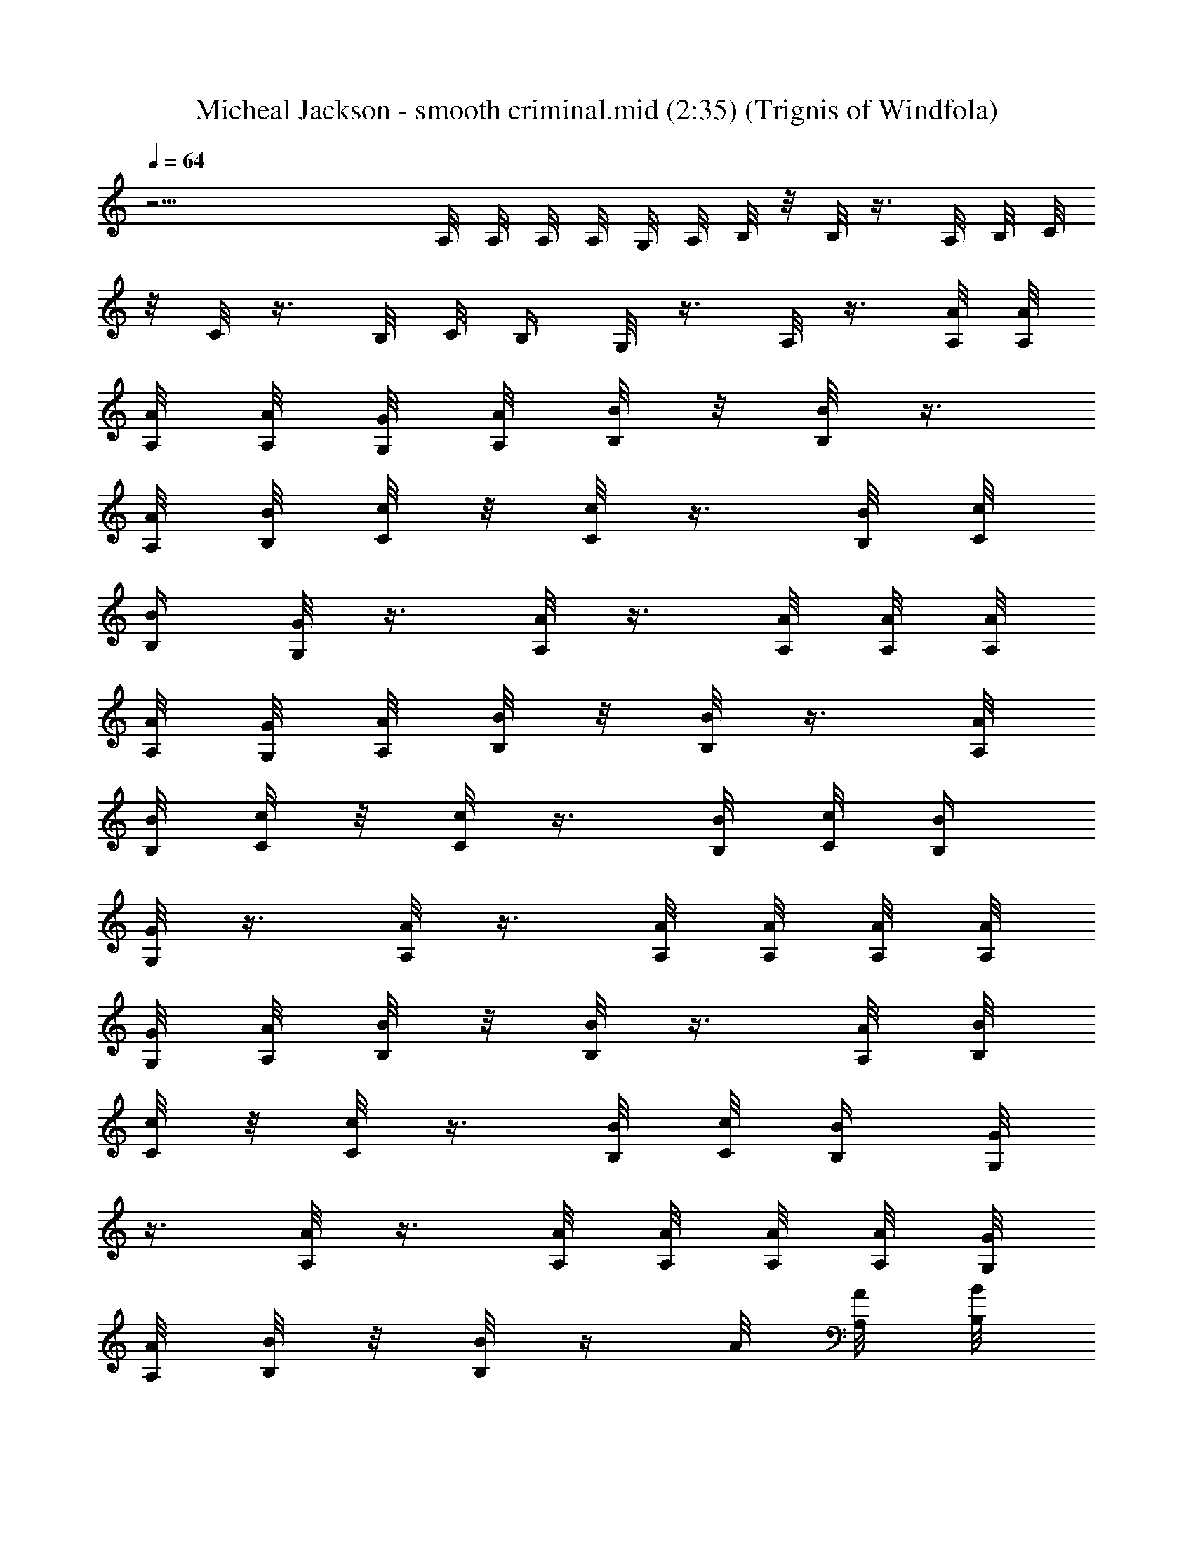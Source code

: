 X:1
T:Micheal Jackson - smooth criminal.mid (2:35) (Trignis of Windfola)
L:1/4
Q:64
K:C
z25/4 A,/8 A,/8 A,/8 A,/8 G,/8 A,/8 B,/8 z/8 B,/8 z3/8 A,/8 B,/8 C/8
z/8 C/8 z3/8 B,/8 C/8 B,/4 G,/8 z3/8 A,/8 z3/8 [A/8A,/8] [A/8A,/8]
[A/8A,/8] [A/8A,/8] [G/8G,/8] [A/8A,/8] [B/8B,/8] z/8 [B/8B,/8] z3/8
[A/8A,/8] [B/8B,/8] [c/8C/8] z/8 [c/8C/8] z3/8 [B/8B,/8] [c/8C/8]
[B/4B,/4] [G/8G,/8] z3/8 [A/8A,/8] z3/8 [A/8A,/8] [A/8A,/8] [A/8A,/8]
[A/8A,/8] [G/8G,/8] [A/8A,/8] [B/8B,/8] z/8 [B/8B,/8] z3/8 [A/8A,/8]
[B/8B,/8] [c/8C/8] z/8 [c/8C/8] z3/8 [B/8B,/8] [c/8C/8] [B/4B,/4]
[G/8G,/8] z3/8 [A/8A,/8] z3/8 [A/8A,/8] [A/8A,/8] [A/8A,/8] [A/8A,/8]
[G/8G,/8] [A/8A,/8] [B/8B,/8] z/8 [B/8B,/8] z3/8 [A/8A,/8] [B/8B,/8]
[c/8C/8] z/8 [c/8C/8] z3/8 [B/8B,/8] [c/8C/8] [B/4B,/4] [G/8G,/8]
z3/8 [A/8A,/8] z3/8 [A/8A,/8] [A/8A,/8] [A/8A,/8] [A/8A,/8] [G/8G,/8]
[A/8A,/8] [B/8B,/8] z/8 [B/8B,/8] z/4 A/8 [A/8A,/8] [B/8B,/8]
[c/8C/8] z/8 [c/8C/8] z3/8 [B/8B,/8] [c/8C/8] [B/4B,/4] [G/8G,/8]
z3/8 [A/8A,/8] z3/8 [A/8A,/8] [A/8A,/8] [A/8A,/8] [A/8A,/8] [G/8G,/8]
[A/8A,/8] [B/8B,/8] z/8 [B/8B,/8] z3/8 [A/8A,/8] [B/8B,/8] [c/8C/8]
z/8 [c/8C/8] z3/8 [B/8B,/8] [c/8C/8] [B/4B,/4] [G/8G,/8] z3/8
[A/8A,/8] z3/8 [A/8A,/8] [A/8A,/8] [A/8A,/8] [A/8A,/8] [G/8G,/8]
[A/8A,/8] [B/8B,/8] z/8 [B/8B,/8] z3/8 [A/4A,/8] [B/8B,/8] [c/8C/8]
z/8 [c/8C/8] z3/8 [B/8B,/8] [c/8C/8] [B/4B,/4] [G/8G,/8] z3/8
[A/8A,/8] z3/8 [A/8A,/8] [A/8A,/8] [A/8A,/8] [A/8A,/8] [G/8G,/8]
[A/8A,/8] [B/8B,/8] z/8 [B/8B,/8] z3/8 [A/8A,/8] [B/8B,/8] [c/8C/8]
z/8 [c/8C/8] z3/8 [B/8B,/8] [c/8C/8] [B/4B,/4] [G/8G,/8] z3/8
[F/4F,/4] [F/2c/2f/2F,/4] F,/4 [F/2c/2f/8] f/8 [F,/4f/8] f/8
[F/2c/2f/4F,/4g/4] [F,/4f/4] [F/2c/2f/4] [F,/4f/8] f/8
[F/2c/2f/4F,/4g/4] [F,/4f/4] [F/2c/4f/2] [F,/4c/8] c/8
[g/2d/2G/2G,/2z/4] c/4 [F/2c/4f/2F,/4B/4] [F,/4c/4] [F/2c/2f/2F,/4]
F,/4 [F/2c/2f/8] f/8 [F,/4f/8] f/8 [F/2c/2f/4F,/4g/4] [F,/4f/4]
[F/2c/2f/4] [F,/4f/8] f/8 [F/2c/2f/4F,/4g/4] [F,/4f/4] [F/2c/4f/2]
[F,/4c/8] c/8 [g/2d/2G/2G,/2z/4] c/4 [F/2c/4f/2F,/4B/4] [F,/4c/4]
[F/2c/2f/2F,/4] F,/4 [F/2c/2f/8] f/8 [F,/4f/8] f/8 [F/2c/2f/4F,/4g/4]
[F,/4f/4] [F/2c/2f/4] [F,/4f/8] f/8 [F/2c/2f/4F,/4g/4] [F,/4f/4]
[F/2c/4f/2] [F,/4c/8] c/8 [g/2d/2G/2G,/2z/4] c/4 [F/2c/4f/2F,/4B/4]
[F,/4c/4] [F/2c/2f/2F,/4] F,/4 [F/2c/2f/8] f/8 [F,/4f/8] f/8
[F/2c/2f/4F,/4g/4] [F,/4f/4] [F/2c/2f/4] [F,/4f/8] [f/4z/8]
[e/8E/8g/4] z/8 [e/4E/8] z3/8 [^d/8^D/8e/8] [e/8E/8] [^G/4^G,/4g/4]
[E/8E,/8e/4] z/8 [g3/8z/4] [A/4A,/4a/8] z3/8 [A/8A,/8] [A/8A,/8]
[A/8A,/8c'/8] [A/8A,/8c'/8] [=G/8=G,/8] [A/8A,/8c'/4] [B/8B,/8b/4]
z/8 [B/8B,/8g/8] z3/8 [A/8A,/8a/8] [B/8B,/8b/8] [F/8F,/8a/4] z/8
[F/8F,/8f/8] z3/8 [E/8E,/8a/8] [F/8F,/8a/8] [B/4B,/4b/4] [G/8G,/8g/8]
z3/8 [A/8A,/8] z3/8 [A/8A,/8c'/8] [A/8A,/8c'/8] [A/8A,/8c'/8]
[A/8A,/8] [G/8G,/8c'/8] [A/8A,/8c'/8] [B/8B,/8b/4] z/8 [B/8B,/8g/8]
z3/8 [A/8A,/8a/8] [B/8B,/8b/8] [F/8F,/8a/4] z/8 [F/8F,/8f/8] z3/8
[E/8E,/8a/8] [F/8F,/8a/8] [^G,/4b/4] [E,/8g/4] z/8 b/4 [A/8A,/8c'/8]
z3/8 [A/8A,/8c'/8] [A/8A,/8c'/8] [A/8A,/8c'/8] [A/8A,/8]
[G/8=G,/8c'/8] [A/8A,/8c'/8] [B/8B,/8b/4] z/8 [B/8B,/8g/8] z3/8
[A/8A,/8a/8] [B/8B,/8b/8] [F/8F,/8a/4] z/8 [F/8F,/8f/8] z3/8
[E/8E,/8a/8] [F/8F,/8a/8] [B/4B,/4b/4] [G/8G,/8g/8] z3/8 [A/8A,/8]
z3/8 [A/8A,/8c'/8] [A/8A,/8c'/8] [A/8A,/8c'/8] [A/8A,/8c'/8]
[G/8G,/8c'/8] [A/8A,/8c'/8] [B/8B,/8b/4] z/8 [B/8B,/8g/8] z3/8
[A/8A,/8a/8] [B/8B,/8b/8] [F/8F,/8a/4] z/8 [F/8F,/8f/8] z3/8
[E/8E,/8a/8] [F/8F,/8a/8] [^G/4^G,/4b/4] [E/8E,/8^g/8] z3/8 [F/4F,/4]
[F/2c/2f/2F,/4] F,/4 [F/2c/2f/8] f/8 [F,/4f/8] f/8
[F/2c/2f/4F,/4=g/4] [F,/4f/4] [F/2c/2f/4] [F,/4f/8] f/8
[F/2c/2f/4F,/4g/4] [F,/4f/4] [F/2c/4f/2] [F,/4c/8] c/8
[g/2=d/2=G/2=G,/2z/4] c/4 [F/2c/4f/2F,/4B/4] [F,/4c/4]
[F/2c/2f/2F,/4] F,/4 [F/2c/2f/8] f/8 [F,/4f/8] f/8 [F/2c/2f/4F,/4g/4]
[F,/4f/4] [F/2c/2f/4] [F,/4f/8] f/8 [F/2c/2f/4F,/4g3/8] [F,/4f/4]
[F/2c/4f/2] [F,/4c/8] c/8 [g/2d/2G/2G,/2z/4] c/4 [F/2c/4f/2F,/4B/4]
[F,/4c/4] [F/2c/2f/2F,/4] F,/4 [F/2c/2f/8] f/8 [F,/4f/8] f/8
[F/2c/2f/4F,/4g/4] [F,/4f/4] [F/2c/2f/4] [F,/4f/8] f/8
[F/2c/2f/4F,/4g/4] [F,/4f/4] [F/2c/4f/2] [F,/4c/8] c/8
[g/2d/2G/2G,/2z/4] c/4 [F/2c/4f/2F,/4B/4] [F,/4c/4] [e/4E/8] z/8
[e/8E/8c/8] z/8 d/8 z/8 [^d/8^D/8=d/8] [e/8E/8] [^G/4^G,/4] [E/8E,/8]
z/8 e/4 [e/4E/4c/4] [e/8E/8d/8] z/8 [e/8E/8d/8] z3/8 [^d/8^D/8c/8]
[e/8E/8] [^G/4^G,/4e/2] [E/8E,/8] z/8 =d/8 c/8 [A/4A,/4] z/4
[A/8A,/8] [A/8A,/8] [A/8A,/8] [A/8A,/8] [=G/8=G,/8] [A/8A,/8]
[B/8B,/8] z/8 [B/8B,/8] z3/8 [A/8A,/8] [B/8B,/8] [c/8C/8] z/8
[c/8C/8] z3/8 [B/8B,/8] [c/8C/8] [B/4B,/4] [G/8G,/8] z3/8 [A/8A,/8]
z3/8 [A/8A,/8] [A/8A,/8] [A/8A,/8] [A/8A,/8] [G/8G,/8] [A/8A,/8]
[B/8B,/8] z/8 [B/8B,/8] z3/8 [A/8A,/8] [B/8B,/8] [c/8C/8] z/8
[c/8C/8] z3/8 [B/8B,/8] [c/8C/8] [B/4B,/4] [G/8G,/8] z3/8 [A/8A,/8]
z3/8 [A/8A,/8] [A/8A,/8] [A/8A,/8] [A/8A,/8] [G/8G,/8] [A/8A,/8]
[B/8B,/8] z/8 [B/4B,/8] z3/8 [A/8A,/8] [B/8B,/8] [c/8C/8] z/8
[c/8C/8] z3/8 [B/8B,/8] [c/8C/8] [B/4B,/4] [G/8G,/8] z3/8 [A/8A,/8]
z3/8 [A/8A,/8] [A/8A,/8] [A/8A,/8] [A/8A,/8] [G/8G,/8] [A/8A,/8]
[B/8B,/8] z/8 [B/8B,/8] z3/8 [A/8A,/8] [B/4B,/8] [c/8C/8] z/8
[c/4C/8] z3/8 [B/8B,/8] [c/8C/8] [B/4B,/4] [G/4G,/8] z3/8 [F/4F,/4]
[F/2c/2f/2F,/4] F,/4 [F/2c/2f/8] f/8 [F,/4f/8] f/8 [F/2c/2f/4F,/4g/4]
[F,/4f/4] [F/2c/2f/4] [F,/4f/8] f/8 [F/2c/2f/4F,/4g/4] [F,/4f/4]
[F/2c/4f/2] [F,/4c/8] c/8 [g/2d/2G/2G,/2z/4] c/4 [F/2c/4f/2F,/4B/4]
[F,/4c/4] [F/2c/2f/2F,/4] F,/4 [F/2c/2f/8] f/8 [F,/4f/8] f/8
[F/2c/2f/4F,/4g/4] [F,/4f/4] [F/2c/2f/4] [F,/4f/8] f/8
[F/2c/2f/4F,/4g3/8] [F,/4f/4] [F/2c/4f/2] [F,/4c/8] c/8
[g/2d/2G/2G,/2z/4] c/4 [F/2c/4f/2F,/4B/4] [F,/4c/4] [F/2c/2f/2F,/4]
F,/4 [F/2c/2f/8] f/8 [F,/4f/4] [F/2c/2f/4F,/4g/4] [F,/4f/4]
[F/2c/2f/4] [F,/4f/8] f/8 [F/2c/2f/4F,/4g/4] [F,/4f/4] [F/2c/4f/2]
[F,/4c/8] c/8 [g/2d/2G/2G,/2z/4] c/4 [F/2c/4f/2F,/4B3/8] [F,/4c/4]
[F/2c/2f/2F,/4] F,/4 [F/2c/2f/8] f/8 [F,/4f/8] f/8 [F/2c/2f/4F,/4g/4]
[F,/4f/4] [F/2c/2f/4] [F,/4f/8] f/8 [e/8E/8g/4] z/8 [e/8E/8] z3/8
[^d/8^D/8e/8] [e/8E/8] [^G/4^G,/4g/4] [E/8E,/8e/4] z/8 [g3/8z/4]
[A/4A,/4a/4] z/4 [A/8A,/8] [A/8A,/8] [A/8A,/8c'/8] [A/8A,/8c'/8]
[=G/8=G,/8c'/8] [A/8A,/8c'/4] [B/8B,/8b/4] z/8 [B/8B,/8g/8] z3/8
[A/8A,/8a/8] [B/8B,/8b/8] [F/8F,/8a/4] z/8 [F/8F,/8f/8] z3/8
[E/8E,/8a/8] [F/8F,/8a/8] [B/4B,/4b/4] [G/8G,/8g/4] z3/8 [A/8A,/8]
z3/8 [A/8A,/8c'/8] [A/8A,/8c'/8] [A/8A,/8c'/8] [A/8A,/8]
[G/8G,/8c'/8] [A/8A,/8c'/8] [B/8B,/8b/4] z/8 [B/8B,/8g/8] z3/8
[A/8A,/8a/8] [B/8B,/8b/8] [F/8F,/8a/4] z/8 [F/8F,/8f/8] z3/8
[E/8E,/8a/8] [F/8F,/8a/8] [^G,/4b/4] [E,/8g/4] z/8 b/4 [A/8A,/8c'/8]
z3/8 [A/8A,/8c'/8] [A/8A,/8c'/8] [A/8A,/8c'/8] [A/8A,/8]
[G/8=G,/8c'/8] [A/8A,/8c'/8] [B/8B,/8b/4] z/8 [B/8B,/8g/8] z3/8
[A/8A,/8a/8] [B/8B,/8b/8] [F/8F,/8a/4] z/8 [F/8F,/8f/8] z3/8
[E/8E,/8a/8] [F/8F,/8a/8] [B/4B,/4b/4] [G/8G,/8g/8] z3/8 [A/8A,/8]
z3/8 [A/8A,/8c'/8] [A/8A,/8c'/8] [A/8A,/8c'/8] [A/8A,/8c'/8]
[G/8G,/8] [A/8A,/8c'/4] [B/8B,/8b/4] z/8 [B/8B,/8g/8] z3/8
[A/8A,/8a/8] [B/8B,/8b/8] [F/8F,/8a/4] z/8 [F/8F,/8f/8] z3/8
[E/8E,/8a/8] [F/8F,/8a/8] [^G/4^G,/4b/4] [E/8E,/8^g/4] z3/8 [F/4F,/4]
[F/2c/2f/2F,/4] F,/4 [F/2c/2f/8] f/8 [F,/4f/8] f/8
[F/2c/2f/4F,/4=g/4] [F,/4f/4] [F/2c/2f/4] [F,/4f/8] f/8
[F/2c/2f/4F,/4g/4] [F,/4f/4] [F/2c/4f/2] [F,/4c/8] c/8
[g/2=d/2=G/2=G,/2z/4] c/4 [F/2c/4f/2F,/4B3/8] [F,/4c/4] [e/4E/8] z/8
[e/8E/8c/8] z/8 d/8 z/8 [^d/8^D/8=d/8] [e/8E/8] [^G/4^G,/4] [E/8E,/8]
z/8 e/4 [e/4E/4c/4] [e/8E/8d/8] z/8 [e/8E/8d/8] z3/8 [^d/8^D/8c/8]
[e/8E/8] [^G/4^G,/4e/2] [E/8E,/8] z/8 =d/8 c/8 [A/4A,/4] z/4
[A/8A,/8] [A/8A,/8] [A/8A,/8] [A/8A,/8] [=G/8=G,/8] [A/8A,/8]
[B/8B,/8] z/8 [B/8B,/8] z3/8 [A/8A,/8] [B/8B,/8] [c/8C/8] z/8
[c/8C/8] z3/8 [B/8B,/8] [c/8C/8] [B/4B,/4] [G/8G,/8] z3/8 [A/8A,/8]
z3/8 [A/8A,/8] [A/8A,/8] [A/8A,/8] [A/8A,/8] [G/8G,/8] [A/8A,/8]
[B/8B,/8] z/8 [B/8B,/8] z3/8 [A/8A,/8] [B/8B,/8] [c/8C/8] z/8
[c/8C/8] z3/8 [B/8B,/8] [c/8C/8] [B/4B,/4] [G/8G,/8] z3/8 [A/8A,/8]
z3/8 [A/8A,/8] [A/8A,/8] [A/8A,/8] [A/8A,/8] [G/8G,/8] [A/8A,/8]
[B/8B,/8] z/8 [B/8B,/8] z3/8 [A/8A,/8] [B/8B,/8] [c/8C/8] z/8
[c/8C/8] z3/8 [B/8B,/8] [c/8C/8] [B/4B,/4] [G/8G,/8] z3/8 [A/8A,/8]
z3/8 [A/8A,/8] [A/8A,/8] [A/8A,/8] [A/8A,/8] [G/8G,/8] [A/8A,/8]
[B/8B,/8] z/8 [B/8B,/8] z3/8 [A/8A,/8] [B/8B,/8] [c/8C/8] z/8
[c/8C/8] z3/8 [B/8B,/8] [c/8C/8] [B/4B,/4] [G/8G,/8] z3/8 [A/8A,/8]
z3/8 A,/8 A,/8 A,/8 A,/8 G,/8 A,/8 B,/8 z/8 B,/8 z3/8 A,/8 B,/8 C/8
z/8 C/8 z3/8 B,/8 C/8 B,/4 G,/8 z3/8 A,/8 z3/8 A,/8 A,/8 A,/8 A,/8
G,/8 A,/8 B,/8 z/8 B,/8 z3/8 A,/8 B,/8 C/8 z/8 C/8 z3/8 B,/8 C/8 B,/4
G,/8 